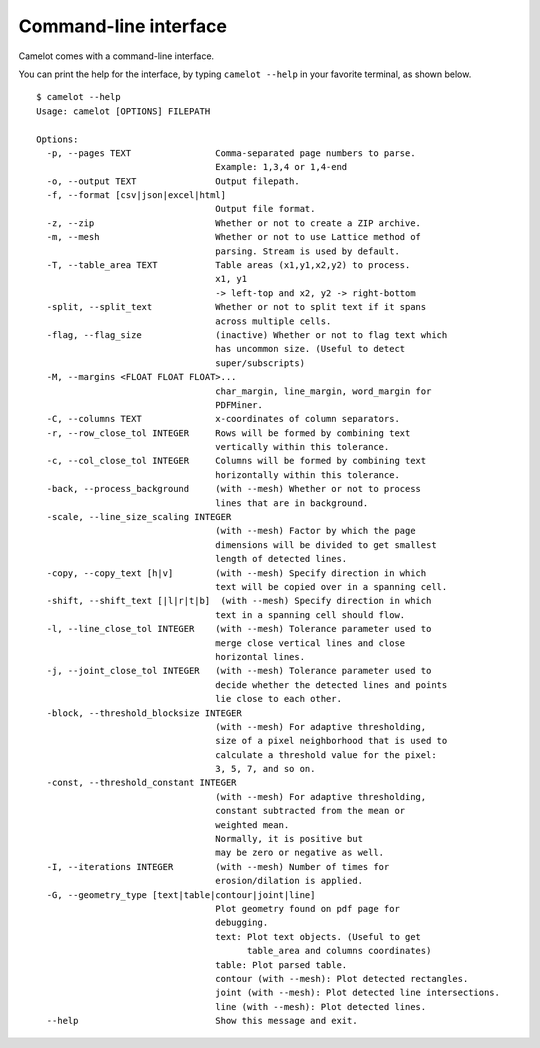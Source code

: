 .. _cli:

Command-line interface
======================

Camelot comes with a command-line interface.

You can print the help for the interface, by typing ``camelot --help`` in your favorite terminal, as shown below.

::

  $ camelot --help
  Usage: camelot [OPTIONS] FILEPATH

  Options:
    -p, --pages TEXT                Comma-separated page numbers to parse.
                                    Example: 1,3,4 or 1,4-end
    -o, --output TEXT               Output filepath.
    -f, --format [csv|json|excel|html]
                                    Output file format.
    -z, --zip                       Whether or not to create a ZIP archive.
    -m, --mesh                      Whether or not to use Lattice method of
                                    parsing. Stream is used by default.
    -T, --table_area TEXT           Table areas (x1,y1,x2,y2) to process.
                                    x1, y1
                                    -> left-top and x2, y2 -> right-bottom
    -split, --split_text            Whether or not to split text if it spans
                                    across multiple cells.
    -flag, --flag_size              (inactive) Whether or not to flag text which
                                    has uncommon size. (Useful to detect
                                    super/subscripts)
    -M, --margins <FLOAT FLOAT FLOAT>...
                                    char_margin, line_margin, word_margin for
                                    PDFMiner.
    -C, --columns TEXT              x-coordinates of column separators.
    -r, --row_close_tol INTEGER     Rows will be formed by combining text
                                    vertically within this tolerance.
    -c, --col_close_tol INTEGER     Columns will be formed by combining text
                                    horizontally within this tolerance.
    -back, --process_background     (with --mesh) Whether or not to process
                                    lines that are in background.
    -scale, --line_size_scaling INTEGER
                                    (with --mesh) Factor by which the page
                                    dimensions will be divided to get smallest
                                    length of detected lines.
    -copy, --copy_text [h|v]        (with --mesh) Specify direction in which
                                    text will be copied over in a spanning cell.
    -shift, --shift_text [|l|r|t|b]  (with --mesh) Specify direction in which
                                    text in a spanning cell should flow.
    -l, --line_close_tol INTEGER    (with --mesh) Tolerance parameter used to
                                    merge close vertical lines and close
                                    horizontal lines.
    -j, --joint_close_tol INTEGER   (with --mesh) Tolerance parameter used to
                                    decide whether the detected lines and points
                                    lie close to each other.
    -block, --threshold_blocksize INTEGER
                                    (with --mesh) For adaptive thresholding,
                                    size of a pixel neighborhood that is used to
                                    calculate a threshold value for the pixel:
                                    3, 5, 7, and so on.
    -const, --threshold_constant INTEGER
                                    (with --mesh) For adaptive thresholding,
                                    constant subtracted from the mean or
                                    weighted mean.
                                    Normally, it is positive but
                                    may be zero or negative as well.
    -I, --iterations INTEGER        (with --mesh) Number of times for
                                    erosion/dilation is applied.
    -G, --geometry_type [text|table|contour|joint|line]
                                    Plot geometry found on pdf page for
                                    debugging.
                                    text: Plot text objects. (Useful to get
                                          table_area and columns coordinates)
                                    table: Plot parsed table.
                                    contour (with --mesh): Plot detected rectangles.
                                    joint (with --mesh): Plot detected line intersections.
                                    line (with --mesh): Plot detected lines.
    --help                          Show this message and exit.